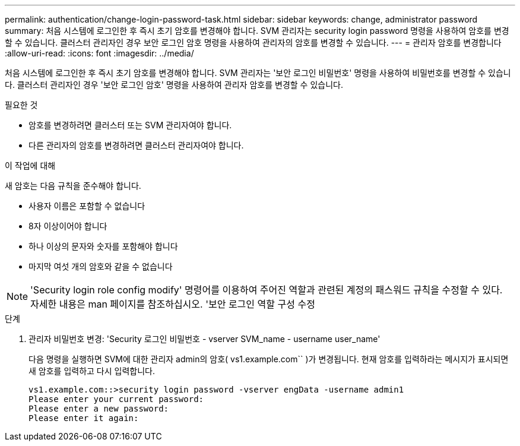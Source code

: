 ---
permalink: authentication/change-login-password-task.html 
sidebar: sidebar 
keywords: change, administrator password 
summary: 처음 시스템에 로그인한 후 즉시 초기 암호를 변경해야 합니다. SVM 관리자는 security login password 명령을 사용하여 암호를 변경할 수 있습니다. 클러스터 관리자인 경우 보안 로그인 암호 명령을 사용하여 관리자의 암호를 변경할 수 있습니다. 
---
= 관리자 암호를 변경합니다
:allow-uri-read: 
:icons: font
:imagesdir: ../media/


[role="lead"]
처음 시스템에 로그인한 후 즉시 초기 암호를 변경해야 합니다. SVM 관리자는 '보안 로그인 비밀번호' 명령을 사용하여 비밀번호를 변경할 수 있습니다. 클러스터 관리자인 경우 '보안 로그인 암호' 명령을 사용하여 관리자 암호를 변경할 수 있습니다.

.필요한 것
* 암호를 변경하려면 클러스터 또는 SVM 관리자여야 합니다.
* 다른 관리자의 암호를 변경하려면 클러스터 관리자여야 합니다.


.이 작업에 대해
새 암호는 다음 규칙을 준수해야 합니다.

* 사용자 이름은 포함할 수 없습니다
* 8자 이상이어야 합니다
* 하나 이상의 문자와 숫자를 포함해야 합니다
* 마지막 여섯 개의 암호와 같을 수 없습니다


[NOTE]
====
'Security login role config modify' 명령어를 이용하여 주어진 역할과 관련된 계정의 패스워드 규칙을 수정할 수 있다. 자세한 내용은 man 페이지를 참조하십시오. '보안 로그인 역할 구성 수정

====
.단계
. 관리자 비밀번호 변경: 'Security 로그인 비밀번호 - vserver SVM_name - username user_name'
+
다음 명령을 실행하면 SVM에 대한 관리자 admin의 암호( vs1.example.com`` )가 변경됩니다. 현재 암호를 입력하라는 메시지가 표시되면 새 암호를 입력하고 다시 입력합니다.

+
[listing]
----
vs1.example.com::>security login password -vserver engData -username admin1
Please enter your current password:
Please enter a new password:
Please enter it again:
----

